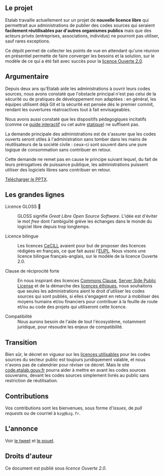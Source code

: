 ** Le projet

Etalab travaille actuellement sur un projet de *nouvelle licence libre*
qui permettrait aux administrations de publier des codes sources qui
seraient *facilement réutilisables par d'autres organismes publics* mais
que des acteurs privés (entreprises, associations, individus) ne
pourront pas utiliser, sauf rares exceptions.

Ce dépôt permet de collecter les points de vue en attendant qu'une
réunion en présentiel permette de faire converger les besoins et la
solution, sur le modèle de ce qui a été fait avec succès pour la
[[https://www.etalab.gouv.fr/licence-ouverte-open-licence][licence Ouverte 2.0]].

** Argumentaire

Depuis deux ans qu'Etalab aide les administrations à ouvrir leurs
codes sources, nous avons constaté que l'obstacle principal n'est pas
celui de la sécurité ou de pratiques de développement non adaptées :
en général, les équipes utilisent déjà Git et la sécurité est pensée
dès le premier commit, rendant les ouvertures réatroactives tout à
fait envisageables.

Nous avons aussi constaté que les dispositifs pédagogiques incitatifs
(comme ce [[https://guide-juridique-logiciel-libre.etalab.gouv.fr/][guide interactif]] ou cet autre [[https://guides.etalab.gouv.fr/logiciels/][statique]]) ne suffisent pas.

La demande principale des administrations est de s'assurer que les
codes ouverts seront utiles à l'administration sans tomber dans les
mains de réutilisateurs de la société civile : ceux-ci sont souvent
dans une pure logique de consommation sans contribuer en retour.

Cette demande ne remet pas en cause le principe suivant lequel, du
fait de leurs prérogatives de puissance publique, les
administrations puissent utiliser des logiciels libres sans
contribuer en retour.

[[file:image.png]]

[[file:Licence-GLOSS-v1.0_revStagiaire-OK_1.52--done.PPTX][Télécharger le PPTX]].

** Les grandes lignes

- Licence GLOSS 💄 :: GLOSS signifie /Great Libre Open Source Software/.
  L'idée est d'éviter le mot /free/ dont l'ambiguïté grève les échanges
  dans le monde du logiciel libre depuis trop longtemps.

- Licence bilingue :: Les licences [[http://cecill.info/][CeCILL]] avaient pour but de proposer
  des licences rédigées en français, ce que fait aussi l'[[https://joinup.ec.europa.eu/collection/eupl/eupl-text-eupl-12][EUPL]].  Nous
  visons une licence bilingue français-anglais, sur le modèle de la
  licence Ouverte 2.0.

- Clause de réciprocité forte :: En nous inspirant des licences
  [[https://commonsclause.com/][Commons Clause]], [[https://en.wikipedia.org/wiki/Server_Side_Public_License][Server Side Public License]] et de la démarche des
  [[https://ethicalsource.dev/licenses/][licences éthiques]], nous souhaitons que seules les administrations
  aient le droit d'utiliser les codes sources qui sont publiés, si
  elles s'engagent en retour à mobiliser des moyens humains et/ou
  financiers pour contribuer à la feuille de route et/ou au code des
  projets qui utiliseront cette licence.

- Compatibilité :: Nous aurons besoin de l'aide de tout l'écosystème,
  notamment juridique, pour résoudre les enjeux de compatibilité.

** Transition

Bien sûr, le décret en vigueur sur les [[https://www.data.gouv.fr/fr/licences][licences utilisables]] pour les
codes sources du secteur public est toujours juridiquement valable, et
nous n'avons pas de calendrier pour réviser ce décret.  Mais le site
[[https://code.etalab.gouv.fr][code.etalab.gouv.fr]] pourra aider à mettre en avant les codes sources
souverains, devant les codes sources simplement livrés au public sans
restriction de réutilisation.

** Contributions

Vos contributions sont les bienvenues, sous forme d'/issues/, de /pull
requests/ ou de courriel à =bzg@bzg.fr=.

** L'annonce

Voir [[https://twitter.com/bzg2/status/1377545351075348481][le tweet]] et [[https://mastodon.etalab.gouv.fr/web/statuses/105989221259348029][le pouet]]. 

** Droits d'auteur

Ce document est publié sous [[LICENSE.md][licence Ouverte 2.0]].

